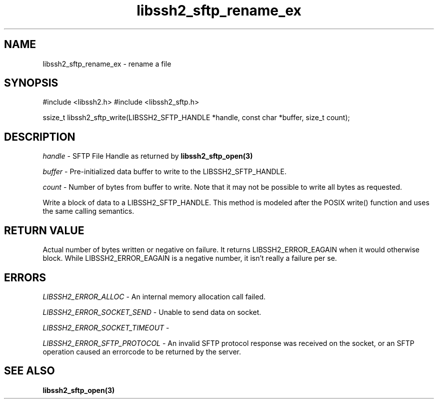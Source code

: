 .\" $Id: libssh2_sftp_write.3,v 1.1 2007/06/14 16:46:14 jehousley Exp $
.\"
.TH libssh2_sftp_rename_ex 3 "1 Jun 2007" "libssh2 0.15" "libssh2 manual"
.SH NAME
libssh2_sftp_rename_ex - rename a file
.SH SYNOPSIS
#include <libssh2.h>
#include <libssh2_sftp.h>

ssize_t 
libssh2_sftp_write(LIBSSH2_SFTP_HANDLE *handle, const char *buffer, size_t count);

.SH DESCRIPTION
\fIhandle\fP - SFTP File Handle as returned by 
.BR libssh2_sftp_open(3)

\fIbuffer\fP - Pre-initialized data buffer to write to the LIBSSH2_SFTP_HANDLE.

\fIcount\fP - Number of bytes from buffer to write. Note that it may not 
be possible to write all bytes as requested.

Write a block of data to a LIBSSH2_SFTP_HANDLE. This method is modeled after the POSIX write() function and uses the same calling semantics.

.SH RETURN VALUE
Actual number of bytes written or negative on failure.  It returns
LIBSSH2_ERROR_EAGAIN when it would otherwise block. While
LIBSSH2_ERROR_EAGAIN is a negative number, it isn't really a failure per se.

.SH ERRORS
\fILIBSSH2_ERROR_ALLOC\fP -  An internal memory allocation call failed.

\fILIBSSH2_ERROR_SOCKET_SEND\fP - Unable to send data on socket.

\fILIBSSH2_ERROR_SOCKET_TIMEOUT\fP - 

\fILIBSSH2_ERROR_SFTP_PROTOCOL\fP - An invalid SFTP protocol response was 
received on the socket, or an SFTP operation caused an errorcode to 
be returned by the server.

.SH SEE ALSO
.BR libssh2_sftp_open(3)
